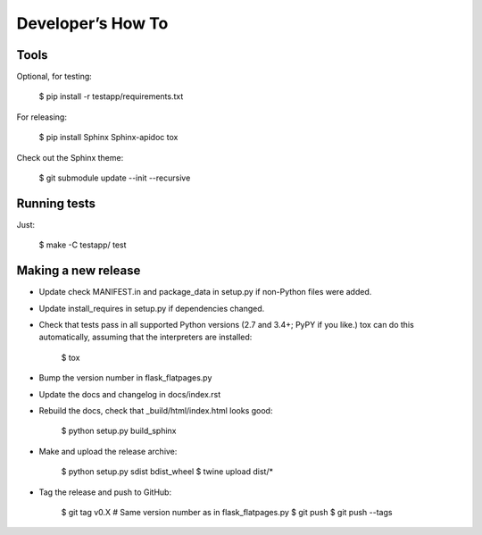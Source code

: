 ==================
Developer’s How To
==================

Tools
=====

Optional, for testing:

    $ pip install -r testapp/requirements.txt

For releasing:

    $ pip install Sphinx Sphinx-apidoc tox

Check out the Sphinx theme:

    $ git submodule update --init --recursive

Running tests
=============

Just:

    $ make -C testapp/ test

Making a new release
====================

* Update check MANIFEST.in and package_data in setup.py if non-Python files
  were added.
* Update install_requires in setup.py if dependencies changed.
* Check that tests pass in all supported Python versions (2.7 and 3.4+;
  PyPY if you like.) tox can do this automatically, assuming that the
  interpreters are installed:

      $ tox

* Bump the version number in flask_flatpages.py
* Update the docs and changelog in docs/index.rst
* Rebuild the docs, check that _build/html/index.html looks good:

      $ python setup.py build_sphinx

* Make and upload the release archive:

      $ python setup.py sdist bdist_wheel
      $ twine upload dist/*

* Tag the release and push to GitHub:

      $ git tag v0.X  # Same version number as in flask_flatpages.py
      $ git push
      $ git push --tags
